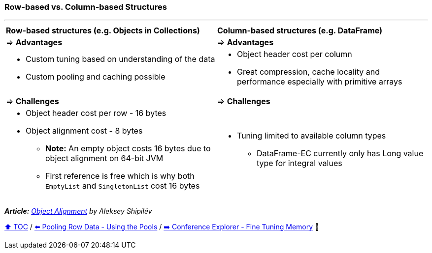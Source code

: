 === Row-based vs. Column-based Structures

---

[width=100%]
[cols="5a,5a"]
|====
| *Row-based structures (e.g. Objects in Collections)*
| *Column-based structures (e.g. DataFrame)*
| => *Advantages*
| => *Advantages*
| *** Custom tuning based on understanding of the data
*** Custom pooling and caching possible

|*** Object header cost per column
*** Great compression, cache locality and performance especially with primitive arrays

| => *Challenges*
| => *Challenges*

|*** Object header cost per row - 16 bytes
*** Object alignment cost - 8 bytes
**** *Note:* An empty object costs 16 bytes due to object alignment on 64-bit JVM
**** First reference is free which is why both `EmptyList` and `SingletonList` cost 16 bytes

|*** Tuning limited to available column types
**** DataFrame-EC currently only has Long value type for integral values
|====

__ *Article:* https://shipilev.net/jvm/anatomy-quarks/24-object-alignment/[Object Alignment] by Aleksey Shipilëv__

link:toc.adoc[⬆️ TOC] /
link:./20_pooling_row_data_using_pools.adoc[⬅️ Pooling Row Data - Using the Pools] /
link:./22_ce_memory_fine_tuning.adoc[➡️ Conference Explorer - Fine Tuning Memory] 🐢
